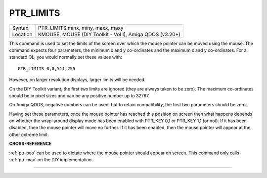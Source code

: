 ..  _ptr-limits:

PTR\_LIMITS
===========

+----------+-------------------------------------------------------------------+
| Syntax   |  PTR\_LIMITS minx, miny, maxx, maxy                               |
+----------+-------------------------------------------------------------------+
| Location |  KMOUSE, MOUSE (DIY Toolkit - Vol I), Amiga QDOS (v3.20+)         |
+----------+-------------------------------------------------------------------+

This command is used to set the limits of the screen over which the
mouse pointer can be moved using the mouse. The command expects four
parameters, the minimum x and y co-ordinates and the maximum x and y
co-ordinates. For a standard QL, you would normally set these values
with::

    PTR_LIMITS 0,0,511,255

However, on larger resolution displays, larger limits will be needed.

On the DIY Toolkit variant, the first two limits are ignored (they are
always taken to be zero). The maximum co-ordinates should be in pixel
sizes and can be any positive number up to 32767.

On Amiga QDOS,
negative numbers can be used, but to retain compatibility, the first two
parameters should be zero.

Having set these parameters, once the mouse
pointer has reached this position on screen then what happens depends on
whether the wrap-around display mode has been enabled with PTR\_KEY 0,1
or PTR\_KEY 1,1 (or not). If it has been disabled, then the mouse
pointer will move no further. If it has been enabled, then the mouse
pointer will appear at the other extreme limit.

**CROSS-REFERENCE**

:ref:`ptr-pos` can be used to dictate where the
mouse pointer should appear on screen. This command only calls
:ref:`ptr-max` on the DIY implementation.

--------------



